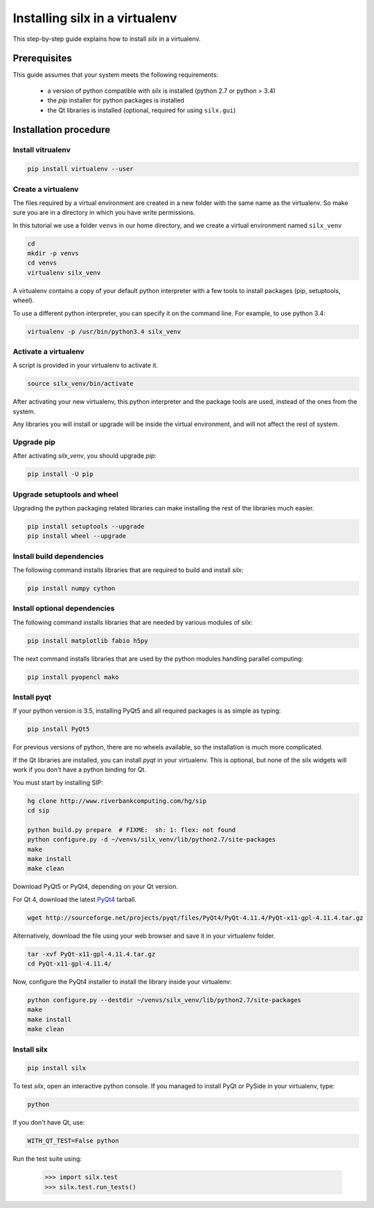 
.. _silx-venv:

Installing silx in a virtualenv
===============================

This step-by-step guide explains how to install *silx* in a virtualenv.


Prerequisites
-------------

This guide assumes that your system meets the following requirements:

   - a version of python compatible with *silx* is installed (python 2.7 or python > 3.4)
   - the *pip* installer for python packages is installed
   - the Qt libraries is installed (optional, required for using ``silx.gui``)

Installation procedure
----------------------


Install vitrualenv
******************

.. code-block:: bash

    pip install virtualenv --user

Create a virtualenv
*******************

The files required by a virtual environment are created in a new folder
with the same name as the virtualenv. So make sure you are in a directory
in which you have write permissions.

In this tutorial we use a folder ``venvs`` in our home directory, and we create
a virtual environment named ``silx_venv``

.. code-block:: bash

    cd
    mkdir -p venvs
    cd venvs
    virtualenv silx_venv

A virtualenv contains a copy of your default python interpreter with a few tools
to install packages (pip, setuptools, wheel).

To use a different python interpreter, you can specify it on the command line.
For example, to use python 3.4:

.. code-block:: bash

    virtualenv -p /usr/bin/python3.4 silx_venv


Activate a virtualenv
*********************

A script is provided in your virtualenv to activate it.

.. code-block:: bash

    source silx_venv/bin/activate

After activating your new virtualenv, this python interpreter and the
package tools are used, instead of the ones from the system.

Any libraries you will install or upgrade will be inside the virtual
environment, and will not affect the rest of system.

Upgrade pip
***********

After activating *silx_venv*, you should upgrade *pip*:

.. code-block:: bash

    pip install -U pip

Upgrade setuptools and wheel
****************************

Upgrading the python packaging related libraries can make installing the
rest of the libraries much easier.

.. code-block:: bash

    pip install setuptools --upgrade
    pip install wheel --upgrade

Install build dependencies
**************************

The following command installs libraries that are required to build and
install *silx*:

.. code-block:: bash

    pip install numpy cython

Install optional dependencies
*****************************

The following command installs libraries that are needed by various modules
of *silx*:

.. code-block:: bash

    pip install matplotlib fabio h5py

The next command installs libraries that are used by the python modules
handling parallel computing:

.. code-block:: bash

    pip install pyopencl mako


Install pyqt
************

.. TODO: Qt

If your python version is 3.5, installing PyQt5 and all required packages
is as simple as typing:

.. code-block:: bash

    pip install PyQt5

For previous versions of python, there are no wheels available, so the installation
is much more complicated.

If the Qt libraries are installed, you can install *pyqt* in your virtualenv.
This is optional, but none of the silx widgets will work if you don't have a python
binding for Qt.

You must start by installing SIP:

.. code-block:: bash

    hg clone http://www.riverbankcomputing.com/hg/sip
    cd sip

    python build.py prepare  # FIXME:  sh: 1: flex: not found
    python configure.py -d ~/venvs/silx_venv/lib/python2.7/site-packages
    make
    make install
    make clean



Download PyQt5 or PyQt4, depending on your Qt version.

For Qt 4, download the latest `PyQt4 <https://www.riverbankcomputing.com/software/pyqt/download>`_
tarball.

.. code-block:: bash

    wget http://sourceforge.net/projects/pyqt/files/PyQt4/PyQt-4.11.4/PyQt-x11-gpl-4.11.4.tar.gz

Alternatively, download the file using your web browser and save it in
your virtualenv folder.

.. code-block:: bash

    tar -xvf PyQt-x11-gpl-4.11.4.tar.gz
    cd PyQt-x11-gpl-4.11.4/

Now, configure the PyQt4 installer to install the library inside your virtualenv:

.. code-block:: bash

    python configure.py --destdir ~/venvs/silx_venv/lib/python2.7/site-packages
    make
    make install
    make clean

Install silx
************

.. code-block:: bash

    pip install silx


To test *silx*, open an interactive python console. If you managed to install PyQt or PySide
in your virtualenv, type:

.. code-block:: bash

    python

If you don't have Qt, use:

.. code-block:: bash

    WITH_QT_TEST=False python

.. FIXME: if pyqt works, remove WITH_QT_TEST=False

Run the test suite using:

    >>> import silx.test
    >>> silx.test.run_tests()






